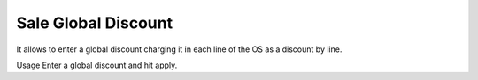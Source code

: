 ====================
Sale Global Discount
====================

It allows to enter a global discount charging it in each line of the OS as a
discount by line.

Usage
Enter a global discount and hit apply.
